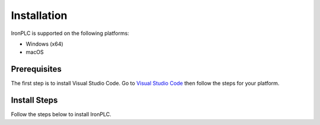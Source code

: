 ============
Installation
============

IronPLC is supported on the following platforms:

- Windows (x64)
- macOS

-------------
Prerequisites
-------------

The first step is to install Visual Studio Code. Go to
`Visual Studio Code <https://code.visualstudio.com/>`_ then follow the steps
for your platform.

-------------
Install Steps
-------------

Follow the steps below to install IronPLC.

.. tab:: Windows

   **Install IronPLC CLI**

   #. Download the latest IronPLC MSI installer :download_artifact:`ironplcc-x86_64-windows.msi`
      from `IronPLC GitHub releases`_.
   #. Run the MSI installer and follow the prompts to complete
      installation of the CLI.

   **Install IronPLC Visual Studio Code Extension**

   #. Download the latest IronPLC Visual Studio Code Extension
      :download_artifact:`ironplc-vscode-extension.vsix` from
      `IronPLC GitHub releases`_.

   Run Visual Studio Code, then in Visual Studio Code:

   #. Go to the Extensions view by clicking on the Extensions icon in
      :guilabel:`Activity Bar` on the side of VS Code or using the
      View: Extensions command (:kbd:`Ctrl+Shift+X`).
   #. In the Extensions view, select :menuselection:`... (View and More Actions) --> Install from VSIX...` button.
   #. In the :guilabel:`Install from VISX` dialog, select the VISX file you downloaded earlier.

.. tab:: macOS

   **Install IronPLC CLI**

   #. Go to `Homebrew <https://brew.sh/>`_ then follow the instructions to
      install Homebrew.
   #. In a Terminal, enter :program:`brew tap ironplc/tap`, then enter :program:`brew install ironplc`.

   **Install IronPLC Visual Studio Code Extension**

   #. Download the latest IronPLC Visual Studio Code Extension
      :download_artifact:`ironplc-vscode-extension.vsix` from
      `IronPLC GitHub releases`_.

   Run Visual Studio Code, then in Visual Studio Code:

   #. Go to the Extensions view by clicking on the Extensions icon in
      :guilabel:`Activity Bar` on the side of VS Code or using the
      View: Extensions command (:kbd:`⌘+Shift+X`).
   #. In the Extensions view, select :menuselection:`... (View and More Actions) --> Install from VSIX...` button.
   #. In the dialog, select the VISX file you downloaded earlier.

.. _IronPLC GitHub releases: https://github.com/ironplc/ironplc/releases/
